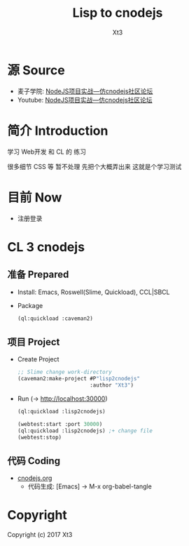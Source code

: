#+TITLE: Lisp to cnodejs
#+AUTHOR: Xt3

* 源 Source 
- 麦子学院: [[http://www.maiziedu.com/course/707/][NodeJS项目实战—仿cnodejs社区论坛]]
- Youtube: [[https://www.youtube.com/playlist?list=PLO5e_-yXpYLCDnBcSGNavNbhHB6XhSJhL][NodeJS项目实战—仿cnodejs社区论坛]]

* 简介 Introduction
学习 Web开发 和 CL 的 练习

很多细节 CSS 等 暂不处理 先把个大概弄出来 这就是个学习测试

* 目前 Now
- 注册登录

* CL 3 cnodejs

** 准备 Prepared
- Install: Emacs, Roswell(Slime, Quickload), CCL|SBCL
- Package
  #+BEGIN_SRC lisp
(ql:quickload :caveman2)
   #+END_SRC

** 项目 Project
- Create Project
  #+BEGIN_SRC lisp
;; Slime change work-directory
(caveman2:make-project #P"lisp2cnodejs"
                       :author "Xt3")
  #+END_SRC
- Run (-> [[http://localhost:30000][http://localhost:30000]])
  #+BEGIN_SRC lisp
(ql:quickload :lisp2cnodejs)

(webtest:start :port 30000)
(ql:quickload :lisp2cnodejs) ;+ change file
(webtest:stop)
  #+END_SRC

** 代码 Coding
- [[./cnodejs.org][cnodejs.org]]
  - 代码生成: [Emacs] -> M-x org-babel-tangle

* Copyright
Copyright (c) 2017 Xt3
